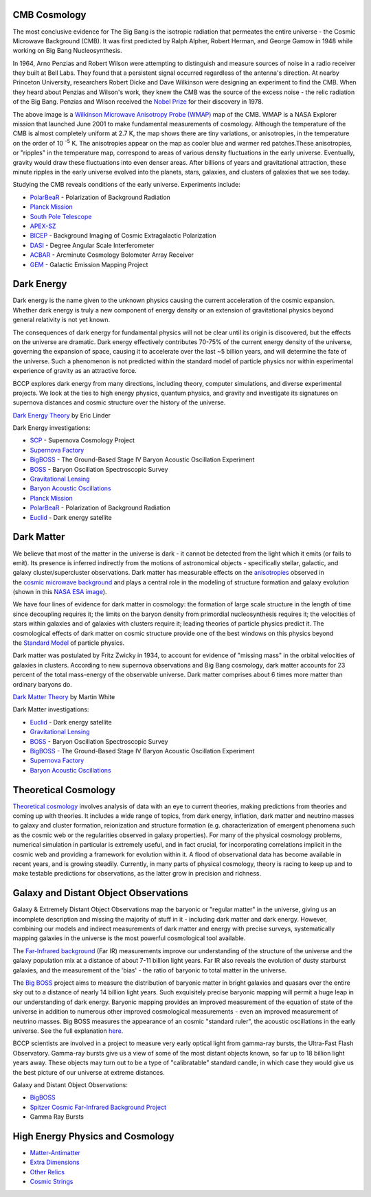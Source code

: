 .. title: Research
.. slug: research-topics
.. date: 2012-11-08 00:06:06

CMB Cosmology
~~~~~~~~~~~~~

.. image:: /images/research/800px-WMAP_2008.png
   :align: left

The most conclusive evidence for The Big Bang is the isotropic
radiation that permeates the entire universe - the Cosmic Microwave
Background (CMB). It was first predicted by Ralph Alpher, Robert Herman,
and George Gamow in 1948 while working on Big Bang Nucleosynthesis.

In 1964, Arno Penzias and Robert Wilson were attempting to distinguish
and measure sources of noise in a radio receiver they built at Bell
Labs. They found that a persistent signal occurred regardless of the
antenna's direction. At nearby Princeton University, researchers Robert
Dicke and Dave Wilkinson were designing an experiment to find the CMB.
When they heard about Penzias and Wilson's work, they knew the CMB was
the source of the excess noise - the relic radiation of the Big Bang.
Penzias and Wilson received the 
`Nobel Prize <http://nobelprize.org/nobel_prizes/physics/laureates/1978/>`_ 
for their discovery in 1978.

The above image is a `Wilkinson Microwave Anisotropy Probe
(WMAP) <http://map.gsfc.nasa.gov/>`_ map of the CMB. 
WMAP is a NASA
Explorer mission that launched June 2001 to make fundamental
measurements of cosmology. Although the temperature of the CMB is almost
completely uniform at 2.7 K, the map shows there are tiny variations, or
anisotropies, in the temperature on the order of 10 :sup:`-5` K. The
anisotropies appear on the map as cooler blue and warmer red
patches.These anisotropies, or "ripples" in the temperature map,
correspond to areas of various density fluctuations in the early
universe. Eventually, gravity would draw these fluctuations into even
denser areas. After billions of years and gravitational attraction,
these minute ripples in the early universe evolved into the planets,
stars, galaxies, and clusters of galaxies that we see today.

Studying the CMB reveals conditions of the early universe. Experiments
include:

-  `PolarBeaR <http://bolo.berkeley.edu/polarbear/>`_ - Polarization of
   Background Radiation
-  `Planck Mission`_
-  `South Pole Telescope <http://pole.uchicago.edu/>`_
-  `APEX-SZ <http://bolo.berkeley.edu/apexsz/instrument.html>`_
-  `BICEP <http://cosmology.berkeley.edu/group/swlh/bicep/index.html>`_ -
   Background Imaging of Cosmic Extragalactic Polarization
-  `DASI <http://astro.uchicago.edu/dasi/>`_ - Degree Angular Scale
   Interferometer
-  `ACBAR <http://cosmology.berkeley.edu/group/swlh/acbar/>`_ -
   Arcminute Cosmology Bolometer Array Receiver
-  `GEM </images/research/index.html>`_ - Galactic
   Emission Mapping Project

Dark Energy
~~~~~~~~~~~

.. image:: /images/research/DarkEnergy_ostpred2.jpg
   :align: center

Dark energy is the name given to the unknown physics causing the current
acceleration of the cosmic expansion. Whether dark energy is truly a new
component of energy density or an extension of gravitational physics
beyond general relativity is not yet known.

The consequences of dark energy for fundamental physics will not be
clear until its origin is discovered, but the effects on the universe
are dramatic. Dark energy effectively contributes 70-75% of the current
energy density of the universe, governing the expansion of space,
causing it to accelerate over the last ~5 billion years, and will
determine the fate of the universe. Such a phenomenon is not predicted
within the standard model of particle physics nor within experimental
experience of gravity as an attractive force.

BCCP explores dark energy from many directions, including theory,
computer simulations, and diverse experimental projects. We look at the
ties to high energy physics, quantum physics, and gravity and
investigate its signatures on supernova distances and cosmic structure
over the history of the universe.

`Dark Energy
Theory <http://www.scholarpedia.org/article/Dark_energy>`__ by Eric
Linder

Dark Energy investigations:

-  `SCP <http://www.supernova.lbl.gov/>`_ - Supernova Cosmology Project
-  `Supernova Factory <http://snfactory.lbl.gov/>`_
-  `BigBOSS <http://bigboss.lbl.gov/>`_ - The Ground-Based Stage IV
   Baryon Acoustic Oscillation Experiment
-  `BOSS <http://www.sdss3.org/cosmology.php>`_ - Baryon Oscillation
   Spectroscopic Survey
-  `Gravitational Lensing </images/research/weak_theory2.html>`_
-  `Baryon Acoustic Oscillations <http://astro.berkeley.edu/~mwhite/bao/>`_
-  `Planck Mission`_
-  `PolarBeaR <http://bolo.berkeley.edu/polarbear/>`_ - Polarization of Background Radiation
-  `Euclid <http://www.euclid-ec.org/>`_ - Dark energy satellite

Dark Matter
~~~~~~~~~~~

.. image:: /images/research/esahub.gif
   :align: left

We believe that most of the matter in the universe is dark - it
cannot be detected from the light which it emits (or fails to emit). Its
presence is inferred indirectly from the motions of astronomical objects
- specifically stellar, galactic, and galaxy cluster/supercluster
observations. Dark matter has measurable effects on
the \ `anisotropies <http://astro.berkeley.edu/~mwhite/whatarecmb.html>`__ observed
in the \ `cosmic microwave
background <http://en.wikipedia.org/wiki/Cosmic_microwave_background_radiation>`__ and
plays a central role in the modeling of structure formation and galaxy
evolution (shown in this \ `NASA ESA
image </images/research/darkmattermap.jpg>`__).

We have four lines of evidence for dark matter in cosmology: the
formation of large scale structure in the length of time since
decoupling requires it; the limits on the baryon density from primordial
nucleosynthesis requires it; the velocities of stars within galaxies and
of galaxies with clusters require it; leading theories of particle
physics predict it. The cosmological effects of dark matter on
cosmic structure provide one of the best windows on this physics beyond
the \ `Standard Model <http://en.wikipedia.org/wiki/Standard_Model>`__ of
particle physics.

Dark matter was postulated by Fritz Zwicky in 1934, to account for
evidence of "missing mass" in the orbital velocities of galaxies in
clusters. According to new supernova observations and Big Bang
cosmology, dark matter accounts for 23 percent of the total mass-energy
of the observable universe. Dark matter comprises about 6 times more
matter than ordinary baryons do.

`Dark Matter
Theory <http://astro.berkeley.edu/~mwhite/darkmatter/dm.html>`_ by
Martin White

Dark Matter investigations:

-  `Euclid <http://www.euclid-ec.org/>`__ - Dark energy satellite
-  `Gravitational Lensing </images/research/weak_theory2.html>`__
-  `BOSS <http://www.sdss3.org/cosmology.php>`__ - Baryon Oscillation
   Spectroscopic Survey
-  `BigBOSS <http://bigboss.lbl.gov/>`__ - The Ground-Based Stage IV
   Baryon Acoustic Oscillation Experiment
-  `Supernova Factory <http://snfactory.lbl.gov/>`__
-  `Baryon Acoustic
   Oscillations <http://astro.berkeley.edu/~mwhite/bao/>`__

Theoretical Cosmology
~~~~~~~~~~~~~~~~~~~~~

`Theoretical cosmology <http://www.euclid-ec.org/>`_ involves analysis of data with an eye to current
theories, making predictions from theories and coming up with theories.
It includes a wide range of topics, from dark energy, inflation, dark
matter and neutrino masses to galaxy and cluster formation, reionization
and structure formation (e.g. characterization of emergent phenomena
such as the cosmic web or the regularities observed in galaxy
properties). For many of the physical cosmology problems, numerical
simulation in particular is extremely useful, and in fact crucial, for
incorporating correlations implicit in the cosmic web and providing a
framework for evolution within it. A flood of observational data has
become available in recent years, and is growing steadily. Currently, in
many parts of physical cosmology, theory is racing to keep up and to
make testable predictions for observations, as the latter grow in
precision and richness.

Galaxy and Distant Object Observations
~~~~~~~~~~~~~~~~~~~~~~~~~~~~~~~~~~~~~~

.. image:: /images/research/grb.gif
   :align: left

Galaxy & Extremely Distant Object Observations map the baryonic or
"regular matter" in the universe, giving us an incomplete description
and missing the majority of stuff in it - including dark matter and dark
energy. However, combining our models and indirect measurements of dark
matter and energy with precise surveys, systematically mapping galaxies
in the universe is the most powerful cosmological tool available.

The 
`Far-Infrared background <http://www-astro.lbl.gov/~bruce/spitzerlblpage/>`_ (Far IR)
measurements improve our understanding of the structure of the universe
and the galaxy population mix at a distance of about 7-11 billion light
years. Far IR also reveals the evolution of dusty starburst galaxies,
and the measurement of the 'bias' - the ratio of baryonic to total
matter in the universe.

The `Big BOSS <http://bigboss.lbl.gov/>`_ project aims to measure
the distribution of baryonic matter in bright galaxies and quasars over
the entire sky out to a distance of nearly 14 billion light years. Such
exquisitely precise baryonic mapping will permit a huge leap in our
understanding of dark energy. Baryonic mapping provides an improved
measurement of the equation of state of the universe in addition to
numerous other improved cosmological measurements - even an improved
measurement of neutrino masses. Big BOSS measures the appearance of an
cosmic "standard ruler", the acoustic oscillations in the early
universe. See the full explanation `here <http://bigboss.lbl.gov/>`_.

BCCP scientists are involved in a project to measure very early optical
light from gamma-ray bursts, the Ultra-Fast Flash Observatory. Gamma-ray
bursts give us a view of some of the most distant objects known, so far
up to 18 billion light years away. These objects may turn out to be a
type of "calibratable" standard candle, in which case they would give us
the best picture of our universe at extreme distances.

Galaxy and Distant Object Observations:

-  `BigBOSS <http://bigboss.lbl.gov/>`_
-  `Spitzer Cosmic Far-Infrared Background
   Project <http://www-astro.lbl.gov/~bruce/spitzerlblpage/>`_
-  Gamma Ray Bursts

High Energy Physics and Cosmology
~~~~~~~~~~~~~~~~~~~~~~~~~~~~~~~~~~~

.. image:: /images/research/highE.gif
   :align: left

-  `Matter-Antimatter <http://bccp.lbl.gov/matter_anti.html>`_
-  `Extra Dimensions <http://bccp.lbl.gov/dimensions.html>`_
-  `Other Relics <http://bccp.lbl.gov/relics.html>`_
-  `Cosmic Strings </images/research/cosmicstrings.html>`_

 
.. _`Planck Mission`: http://sci.esa.int/planck
